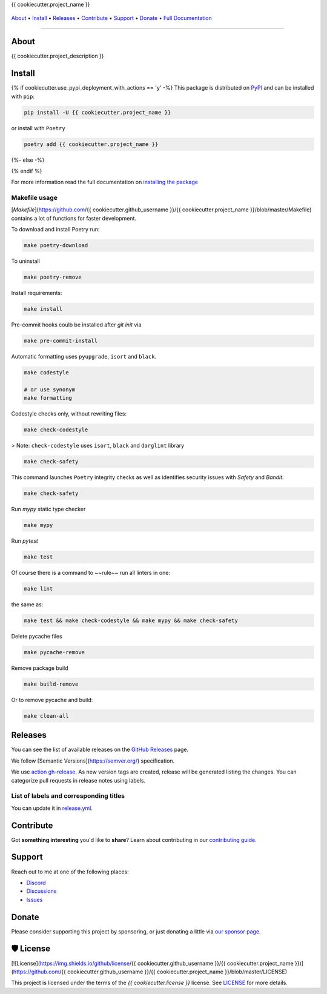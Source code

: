 .. raw:: html

   <h1 align="center">


.. raw:: html

   </h1>

   <h1 align="center">

{{ cookiecutter.project_name }}

|Python Version| |Dependencies Status|

|black| |Security: bandit| |Pre-commit| |Semantic Versions| |License|

    .. |Python Version| image:: https://img.shields.io/pypi/pyversions/{{ cookiecutter.project_name }}.svg?style=flat-square&logoColor=white
       :target: https://pypi.org/project/{{ cookiecutter.project_name }}/

    .. |Dependencies Status| image:: https://img.shields.io/badge/dependencies-up%20to%20date-brightgreen.svg?style=flat-square&logoColor=white
       :target: https://github.com/{{ cookiecutter.github_username }}/{{ cookiecutter.project_name }}/pulls?utf8=%E2%9C%93&q=is%3Apr%20author%3Aapp%2Fdependabot

    .. |black| image:: https://img.shields.io/badge/code%20style-black-000000.svg?style=flat-square&logoColor=white)](https://github.com/psf/black
       :target: ttps://github.com/psf/black

    .. |Security: bandit| image:: https://img.shields.io/badge/security-bandit-green.svg?style=flat-square&logoColor=white
       :target: https://github.com/PyCQA/bandit

    .. |Pre-commit| image:: https://img.shields.io/badge/pre--commit-enabled-brightgreen?logo=pre-commit&style=flat-square&logoColor=white
       :target: https://github.com/{{ cookiecutter.github_username }}/{{ cookiecutter.project_name }}/blob/master/.pre-commit-config.yaml

    .. |Semantic Versions| image:: https://img.shields.io/badge/%20%20%F0%9F%93%A6%F0%9F%9A%80-semantic--versions-e10079.svg?style=flat-square
       :target: https://github.com/{{ cookiecutter.github_username }}/{{ cookiecutter.project_name }}/releases

    .. |License| image:: https://img.shields.io/github/license/{{ cookiecutter.github_username }}/{{ cookiecutter.project_name }}?style=flat-square&logoColor=white
       :target: https://github.com/{{ cookiecutter.github_username }}/{{ cookiecutter.project_name }}/blob/master/LICENSE

.. raw:: html

   </h1>
   <p align="center">

`About`_ • `Install`_ • `Releases`_ • `Contribute`_ • `Support`_ • `Donate`_ • `Full Documentation <https://docs.totaldebug.uk/{{ cookiecutter.project_name }}>`_

.. raw:: html

   </p>

--------------

*****
About
*****

.. raw:: html

   <table>
   <tr>
   <td>

{{ cookiecutter.project_description }}

.. raw:: html

   </td>
   </tr>
   </table>

*******
Install
*******

{% if cookiecutter.use_pypi_deployment_with_actions == 'y' -%}
This package is distributed on PyPI_ and can be installed with ``pip``:

.. code:: bash

   pip install -U {{ cookiecutter.project_name }}

or install with ``Poetry``

.. code:: bash

   poetry add {{ cookiecutter.project_name }}

{%- else -%}



{% endif %}

For more information read the full documentation on `installing the package`_

.. _PyPI: https://pypi.python.org/pypi/{{ cookiecutter.project_name }}
.. _installing the package: https://docs.totaldebug.uk/{{ cookiecutter.project_name }}/installing.html


Makefile usage
==============

[`Makefile`](https://github.com/{{ cookiecutter.github_username }}/{{ cookiecutter.project_name }}/blob/master/Makefile) contains a lot of functions for faster development.

.. raw:: html

   <details>
   <summary>1. Download and remove Poetry</summary>
   <p>

To download and install Poetry run:

.. code:: bash

   make poetry-download

To uninstall

.. code:: bash

   make poetry-remove

.. raw:: html

   </p>
   </details>
   <details>
   <summary>2. Install all dependencies and pre-commit hooks</summary>
   <p>

Install requirements:

.. code:: bash

   make install

Pre-commit hooks coulb be installed after `git init` via

.. code:: bash

   make pre-commit-install

.. raw:: html

   </p>
   </details>
   <details>
   <summary>3. Codestyle</summary>
   <p>

Automatic formatting uses ``pyupgrade``, ``isort`` and ``black``.

.. code:: bash

   make codestyle

   # or use synonym
   make formatting

Codestyle checks only, without rewriting files:

.. code:: bash

   make check-codestyle

> Note: ``check-codestyle`` uses ``isort``, ``black`` and ``darglint`` library

.. raw:: html

   <details>
   <summary>4. Code security</summary>
   <p>

.. code:: bash

   make check-safety

This command launches ``Poetry`` integrity checks as well as identifies security issues with `Safety` and `Bandit`.

.. code:: bash

   make check-safety

.. raw:: html

   </p>
   </details>
   </p>
   </details>
   <details>
   <summary>5. Type checks</summary>
   <p>

Run `mypy` static type checker

.. code:: bash

   make mypy

.. raw:: html

   </p>
   </details>
   <details>
   <summary>6. Tests</summary>
   <p>

Run `pytest`

.. code:: bash

   make test

.. raw:: html

   </p>
   </details>
   <details>
   <summary>7. All linters</summary>
   <p>

Of course there is a command to ~~rule~~ run all linters in one:

.. code:: bash

   make lint

the same as:

.. code:: bash

   make test && make check-codestyle && make mypy && make check-safety

.. raw:: html

   </p>
   </details>
   <details>
   <summary>8. Cleanup</summary>
   <p>
Delete pycache files

.. code:: bash

   make pycache-remove

Remove package build

.. code:: bash

   make build-remove

Or to remove pycache and build:

.. code:: bash

   make clean-all

.. raw:: html

   </p>
   </details>


********
Releases
********

You can see the list of available releases on the `GitHub Releases <https://github.com/{{ cookiecutter.github_username }}/{{ cookiecutter.project_name }}/releases>`_ page.

We follow [Semantic Versions](https://semver.org/) specification.

We use `action gh-release <https://github.com/marketplace/actions/gh-release>`_. As new version tags are created, release will be generated listing the changes.
You can categorize pull requests in release notes using labels.

List of labels and corresponding titles
=======================================

+----------------------------------------+--------------------------+
|               **Label**               |  **Title in Releases**  |
+========================================+==========================+
| :-----------------------------------: | :---------------------: |
|       ``type/feature``        |       🚀 Exciting New Features       |
+----------------------------------------+--------------------------+
| ``type/bug``, ``type/patch``  | 🐛 Patches & Bug Fixes  |
+----------------------------------------+--------------------------+
|       ``type/ci``        | 📦 Build System & CI/CD |
+----------------------------------------+--------------------------+
|      ``flag/breaking changes``      |   💥 Breaking Changes   |
+----------------------------------------+--------------------------+
|            ``type/docs``            |    📚 Documentation     |
+----------------------------------------+--------------------------+
|            ``type/language``            |    📔 Language     |
+----------------------------------------+--------------------------+
|            ``type/dependencies``       | ⬆️ Dependencies updates |
+----------------------------------------+--------------------------+

You can update it in `release.yml <https://github.com/{{ cookiecutter.github_username }}/{{ cookiecutter.project_name }}/blob/master/.github/release.yml>`_.

**********
Contribute
**********

Got **something interesting** you'd like to **share**? Learn about
contributing in our `contributing guide`_.

.. _contributing guide: https://docs.totaldebug.uk/{{ cookiecutter.project_name }}/contributing.html

*******
Support
*******

Reach out to me at one of the following places:

-  `Discord <https://discord.gg/6fmekudc8Q>`__
-  `Discussions <https://github.com/{{ cookiecutter.github_username }}/{{ cookiecutter.project_name }}/discussions>`__
-  `Issues <https://github.com/{{ cookiecutter.github_username }}/{{ cookiecutter.project_name }}/issues/new/choose>`__

******
Donate
******

Please consider supporting this project by sponsoring, or just donating
a little via `our sponsor
page <https://github.com/sponsors/{{ cookiecutter.github_sponsor }}>`__.

**********
🛡 License
**********

[![License](https://img.shields.io/github/license/{{ cookiecutter.github_username }}/{{ cookiecutter.project_name }})](https://github.com/{{ cookiecutter.github_username }}/{{ cookiecutter.project_name }}/blob/master/LICENSE)

This project is licensed under the terms of the `{{ cookiecutter.license }}` license. See `LICENSE <https://github.com/{{ cookiecutter.github_username }}/{{ cookiecutter.project_name }}/blob/master/LICENSE>`_ for more details.
